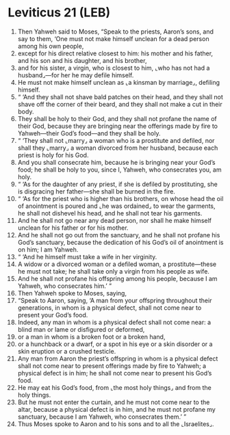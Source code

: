 * Leviticus 21 (LEB)
:PROPERTIES:
:ID: LEB/03-LEV21
:END:

1. Then Yahweh said to Moses, “Speak to the priests, Aaron’s sons, and say to them, ‘One must not make himself unclean for a dead person among his own people,
2. except for his direct relative closest to him: his mother and his father, and his son and his daughter, and his brother,
3. and for his sister, a virgin, who is closest to him, ⌞who has not had a husband⌟—for her he may defile himself.
4. He must not make himself unclean as ⌞a kinsman by marriage⌟, defiling himself.
5. “ ‘And they shall not shave bald patches on their head, and they shall not shave off the corner of their beard, and they shall not make a cut in their body.
6. They shall be holy to their God, and they shall not profane the name of their God, because they are bringing near the offerings made by fire to Yahweh—their God’s food—and they shall be holy.
7. “ ‘They shall not ⌞marry⌟ a woman who is a prostitute and defiled, nor shall they ⌞marry⌟ a woman divorced from her husband, because each priest is holy for his God.
8. And you shall consecrate him, because he is bringing near your God’s food; he shall be holy to you, since I, Yahweh, who consecrates you, am holy.
9. “ ‘As for the daughter of any priest, if she is defiled by prostituting, she is disgracing her father—she shall be burned in the fire.
10. “ ‘As for the priest who is higher than his brothers, on whose head the oil of anointment is poured and ⌞he was ordained⌟ to wear the garments, he shall not dishevel his head, and he shall not tear his garments.
11. And he shall not go near any dead person, nor shall he make himself unclean for his father or for his mother.
12. And he shall not go out from the sanctuary, and he shall not profane his God’s sanctuary, because the dedication of his God’s oil of anointment is on him; I am Yahweh.
13. “ ‘And he himself must take a wife in her virginity.
14. A widow or a divorced woman or a defiled woman, a prostitute—these he must not take; he shall take only a virgin from his people as wife.
15. And he shall not profane his offspring among his people, because I am Yahweh, who consecrates him.’ ”
16. Then Yahweh spoke to Moses, saying,
17. “Speak to Aaron, saying, ‘A man from your offspring throughout their generations, in whom is a physical defect, shall not come near to present your God’s food.
18. Indeed, any man in whom is a physical defect shall not come near: a blind man or lame or disfigured or deformed,
19. or a man in whom is a broken foot or a broken hand,
20. or a hunchback or a dwarf, or a spot in his eye or a skin disorder or a skin eruption or a crushed testicle.
21. Any man from Aaron the priest’s offspring in whom is a physical defect shall not come near to present offerings made by fire to Yahweh; a physical defect is in him; he shall not come near to present his God’s food.
22. He may eat his God’s food, from ⌞the most holy things⌟ and from the holy things.
23. But he must not enter the curtain, and he must not come near to the altar, because a physical defect is in him, and he must not profane my sanctuary, because I am Yahweh, who consecrates them.’ ”
24. Thus Moses spoke to Aaron and to his sons and to all the ⌞Israelites⌟.
